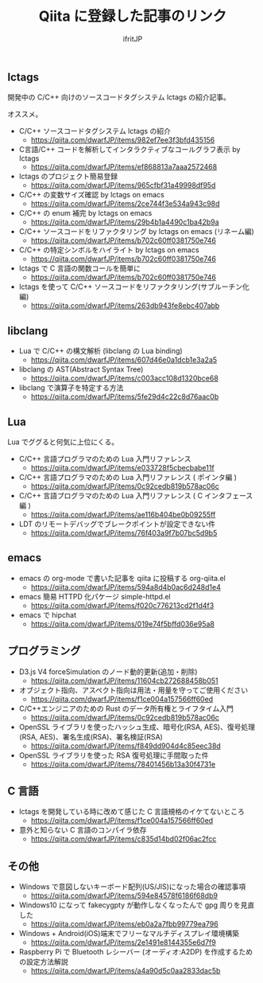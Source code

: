 # -*- coding:utf-8 -*-
#+AUTHOR: ifritJP
#+STARTUP: nofold
#+OPTIONS: ^:{}

#+TITLE: Qiita に登録した記事のリンク

** lctags

開発中の C/C++ 向けのソースコードタグシステム lctags の紹介記事。

オススメ。
   
- C/C++ ソースコードタグシステム lctags の紹介
  - https://qiita.com/dwarfJP/items/982ef7ee3f3bfd435156
- C言語/C++ コードを解析してインタラクティブなコールグラフ表示 by lctags
  - https://qiita.com/dwarfJP/items/ef868813a7aaa2572468
- lctags のプロジェクト簡易登録
  - https://qiita.com/dwarfJP/items/965cfbf31a49998df95d
- C/C++ の変数サイズ確認 by lctags on emacs
  - https://qiita.com/dwarfJP/items/2ce744f3e534a943c98d
- C/C++ の enum 補完 by lctags on emacs
  - https://qiita.com/dwarfJP/items/29b4b1a4490c1ba42b9a
- C/C++ ソースコードをリファクタリング by lctags on emacs (リネーム編)
  - https://qiita.com/dwarfJP/items/b702c60ff0381750e746
- C/C++ の特定シンボルをハイライト by lctags on emacs
  - https://qiita.com/dwarfJP/items/b702c60ff0381750e746
- lctags で C 言語の関数コールを簡単に
  - https://qiita.com/dwarfJP/items/b702c60ff0381750e746
- lctags を使って C/C++ ソースコードをリファクタリング(サブルーチン化編)
  - https://qiita.com/dwarfJP/items/263db943fe8ebc407abb

** libclang

- Lua で C/C++ の構文解析 (libclang の Lua binding)
  - https://qiita.com/dwarfJP/items/607d46e0a1dcb1e3a2a5
- libclang の AST(Abstract Syntax Tree)
  - https://qiita.com/dwarfJP/items/c003acc108d1320bce68
- libclang で演算子を特定する方法
  - https://qiita.com/dwarfJP/items/5fe29d4c22c8d76aac0b

** Lua

Lua でググると何気に上位にくる。

- C/C++ 言語プログラマのための Lua 入門リファレンス
  - https://qiita.com/dwarfJP/items/e033728f5cbecbabe11f
- C/C++ 言語プログラマのための Lua 入門リファレンス ( ポインタ編 )
  - https://qiita.com/dwarfJP/items/0c92cedb819b578ac06c
- C/C++ 言語プログラマのための Lua 入門リファレンス ( C インタフェース編 )
  - https://qiita.com/dwarfJP/items/ae116b404be0b09255ff
- LDT のリモートデバッグでブレークポイントが設定できない件
  - https://qiita.com/dwarfJP/items/76f403a9f7b07bc5d9b5
    

** emacs    

- emacs の org-mode で書いた記事を qiita に投稿する org-qiita.el
  - https://qiita.com/dwarfJP/items/594a8d4b0ac6d248d1e4
- emacs 簡易 HTTPD 化パケージ simple-httpd.el
  - https://qiita.com/dwarfJP/items/f020c776213cd2f1d4f3
- emacs で hipchat
  - https://qiita.com/dwarfJP/items/019e74f5bffd036e95a8

** プログラミング

- D3.js V4 forceSimulation のノード動的更新(追加・削除)
  - https://qiita.com/dwarfJP/items/11604cb272688458b051
- オブジェクト指向、アスペクト指向は用法・用量を守ってご使用ください
  - https://qiita.com/dwarfJP/items/f1ce004a157566ff60ed
- C/C++エンジニアのための Rust のデータ所有権とライフタイム入門
  - https://qiita.com/dwarfJP/items/0c92cedb819b578ac06c
- OpenSSL ライブラリを使ったハッシュ生成、暗号化(RSA, AES)、復号処理(RSA, AES)、署名生成(RSA)、署名検証(RSA)
  - https://qiita.com/dwarfJP/items/f849dd904d4c85eec38d
- OpenSSL ライブラリを使った RSA 復号処理に手間取った件
  - https://qiita.com/dwarfJP/items/78401456b13a30f4731e

    
** C 言語

- lctags を開発している時に改めて感じた C 言語規格のイケてないところ
  - https://qiita.com/dwarfJP/items/f1ce004a157566ff60ed
- 意外と知らない C 言語のコンパイラ依存
  - https://qiita.com/dwarfJP/items/c835d14bd02f06ac2fcc


** その他

- Windows で意図しないキーボード配列(US/JIS)になった場合の確認事項
  - https://qiita.com/dwarfJP/items/594e84578f6186f68db9
- Windows10 になって fakecygpty が動作しなくなったんで gpg 周りを見直した
  - https://qiita.com/dwarfJP/items/eb0a2a7fbb99779ea796
- Windows + Android(iOS)端末でフリーなマルチディスプレイ環境構築
  - https://qiita.com/dwarfJP/items/2e1491e8144355e6d7f9
- Raspberry Pi で Bluetooth レシーバー (オーディオ:A2DP) を作成するための設定方法解説
  - https://qiita.com/dwarfJP/items/a4a90d5c0aa2833dac5b
